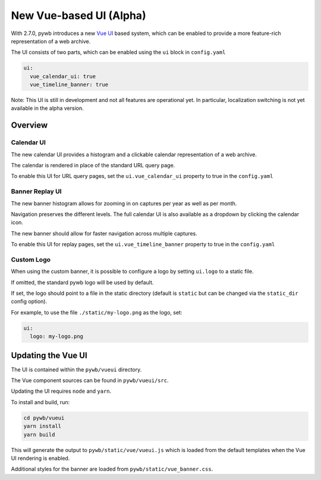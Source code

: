 .. _new-vue-ui:


New Vue-based UI (Alpha)
========================

With 2.7.0, pywb introduces a new `Vue UI <https://vuejs.org/>`_ based system, which can be enabled to provide a more feature-rich representation of a web archive.

The UI consists of two parts, which can be enabled using the ``ui`` block in ``config.yaml``

.. code::  yaml

  ui:
    vue_calendar_ui: true
    vue_timeline_banner: true


Note: This UI is still in development and not all features are operational yet.
In particular, localization switching is not yet available in the alpha version.

Overview
--------

Calendar UI
^^^^^^^^^^^

The new calendar UI provides a histogram and a clickable calendar representation of a web archive.

The calendar is rendered in place of the standard URL query page.

.. image:: images/vue-cal.png
  :width: 600
  :alt: Calendar UI Screenshot


To enable this UI for URL query pages, set the ``ui.vue_calendar_ui`` property to true in the ``config.yaml``


Banner Replay UI
^^^^^^^^^^^^^^^^

The new banner histogram allows for zooming in on captures per year as well as per month.

Navigation preserves the different levels. The full calendar UI is also available as a dropdown by clicking the calendar icon.

The new banner should allow for faster navigation across multiple captures.

.. image:: images/vue-banner.png
  :width: 600
  :alt: Calendar UI Screenshot


To enable this UI for replay pages, set the ``ui.vue_timeline_banner`` property to true in the ``config.yaml``


Custom Logo
^^^^^^^^^^^

When using the custom banner, it is possible to configure a logo by setting ``ui.logo`` to a static file.

If omitted, the standard pywb logo will be used by default.

If set, the logo should point to a file in the static directory (default is ``static`` but can be changed via the ``static_dir`` config option).

For example, to use the file ``./static/my-logo.png`` as the logo, set:

.. code:: yaml

  ui:
    logo: my-logo.png


Updating the Vue UI
-------------------

The UI is contained within the ``pywb/vueui`` directory.

The Vue component sources can be found in ``pywb/vueui/src``.

Updating the UI requires ``node`` and ``yarn``.

To install and build, run:


.. code:: console

   cd pywb/vueui
   yarn install
   yarn build


This will generate the output to ``pywb/static/vue/vueui.js`` which is loaded from the default templates when the Vue UI rendering is enabled.

Additional styles for the banner are loaded from ``pywb/static/vue_banner.css``.
